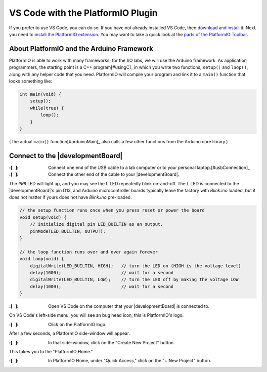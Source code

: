 
VS Code with the PlatformIO Plugin
----------------------------------

If you prefer to use VS Code, you can do so.
If you have not already installed VS Code, then `download and install <https://code.visualstudio.com/>`_ it.
Next, you need to `install the PlatformIO extension <https://platformio.org/install/ide?install=vscode>`_\ .
You may want to take a quick look at the `parts of the PlatformIO Toolbar <https://docs.platformio.org/en/latest/integration/ide/vscode.html#platformio-toolbar>`_\.


About PlatformIO and the Arduino Framework
""""""""""""""""""""""""""""""""""""""""""

PlatformIO is able to work with many frameworks;
for the I/O labs, we will use the Arduino framework.
As application programmers, the starting point is a C++ program\ [#usingC]_ in which you write two functions, ``setup()`` and ``loop()``, along with any helper code that you need.
PlatformIO will compile your program and link it to a ``main()`` function that looks something like:

.. code-block:: c

    int main(void) {
        setup();
        while(true) {
            loop();
        }
    }

(The actual ``main()`` function\ [#arduinoMain]_ also calls a few other functions from the Arduino core library.)


Connect to the |developmentBoard|
"""""""""""""""""""""""""""""""""

:\:[   ]: Connect one end of the USB cable to a lab computer or to your personal laptop.\ [#usbConnection]_

:\:[   ]: Connect the other end of the cable to your |developmentBoard|.


The ``PWR`` LED will light up, and you may see the ``L`` LED repeatedly blink on-and-off.
The ``L`` LED is connected to the |developmentBoard|'s pin D13, and Arduino microcontroller boards typically leave the factory with *Blink.ino* loaded, but it does not matter if yours does not have *Blink.ino* pre-loaded.

.. code-block:: cpp

    // the setup function runs once when you press reset or power the board
    void setup(void) {
        // initialize digital pin LED_BUILTIN as an output.
        pinMode(LED_BUILTIN, OUTPUT);
    }

    // the loop function runs over and over again forever
    void loop(void) {
        digitalWrite(LED_BUILTIN, HIGH);   // turn the LED on (HIGH is the voltage level)
        delay(1000);                       // wait for a second
        digitalWrite(LED_BUILTIN, LOW);    // turn the LED off by making the voltage LOW
        delay(1000);                       // wait for a second
    }


:\:[   ]: Open VS Code on the computer that your |developmentBoard| is connected to.

On VS Code's left-side menu, you will see an bug head icon;
this is PlatformIO's logo.

..  image:: platformIOIcon.png

:\:[   ]: Click on the PlatformIO logo.

After a few seconds, a PlatformIO side-window will appear.

:\:[   ]: In that side-window, click on the "Create New Project" button.

This takes you to the "PlatformIO Home."

.. .. :\:[   ]: In PlatformIO Home, click on the "Project Examples" button.
.. ..
.. .. :\:[   ]: In resulting pop-up window, click on the "Select an example..." drop-down menu.
.. ..
.. .. :\:[   ]: In the drop-down menu, click on "arduino blink" (it should be the first option). Click on the "Import" button.
.. ..
.. .. You will need to wait a few seconds, and then a new project will be created whose name is derived from the current date and time, such as "230718-112959-arduino-blink."
.. .. This will create an example project with the same "blink" code that is typically loaded onto an Arduino Nano before leaving the factory.

:\:[   ]: In PlatformIO Home, under "Quick Access," click on the "+ New Project" button.
